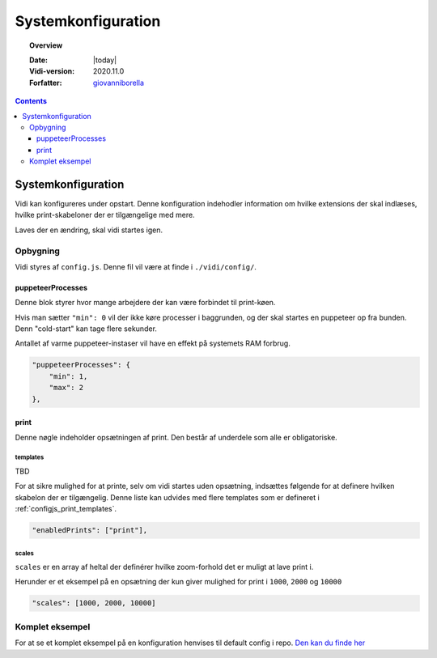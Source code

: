 .. _configjs:

#################################################################
Systemkonfiguration
#################################################################

.. topic:: Overview

    :Date: |today|
    :Vidi-version: 2020.11.0
    :Forfatter: `giovanniborella <https://github.com/giovanniborella>`_

.. contents:: 
    :depth: 3


*****************************************************************
Systemkonfiguration
***************************************************************** 

Vidi kan konfigureres under opstart. Denne konfiguration indehodler information om hvilke extensions der skal indlæses, hvilke print-skabeloner der er tilgængelige med mere.

Laves der en ændring, skal vidi startes igen.

Opbygning
=================================================================

Vidi styres af ``config.js``. Denne fil vil være at finde i ``./vidi/config/``. 

.. _configjs_puppeteerprocesses:

puppeteerProcesses
-----------------------------------------------------------------

Denne blok styrer hvor mange arbejdere der kan være forbindet til print-køen. 

Hvis man sætter ``"min": 0`` vil der ikke køre processer i baggrunden, og der skal startes en puppeteer op fra bunden. Denn "cold-start" kan tage flere sekunder.

Antallet af varme puppeteer-instaser vil have en effekt på systemets RAM forbrug.

.. code-block:: json

    "puppeteerProcesses": {
        "min": 1,
        "max": 2
    },

.. _configjs_print:

print
-----------------------------------------------------------------

Denne nøgle indeholder opsætningen af print. Den består af underdele som alle er obligatoriske. 

.. _configjs_print_templates:

templates
^^^^^^^^^^^^^^^^^^^^^^^^^^^^^^^^^^^^^^^^^^^^^^^^^^^^^^^^^^^^^^^^^

TBD

For at sikre mulighed for at printe, selv om vidi startes uden opsætning, indsættes følgende for at definere hvilken skabelon der er tilgængelig. Denne liste kan udvides med flere templates som er defineret i :ref:`configjs_print_templates`.

.. code-block:: json

    "enabledPrints": ["print"],

.. _configjs_print_scales:

scales
^^^^^^^^^^^^^^^^^^^^^^^^^^^^^^^^^^^^^^^^^^^^^^^^^^^^^^^^^^^^^^^^^

``scales`` er en array af heltal der definérer hvilke zoom-forhold det er muligt at lave print i.

Herunder er et eksempel på en opsætning der kun giver mulighed for print i ``1000``, ``2000`` og ``10000``

.. code-block:: json

    "scales": [1000, 2000, 10000]

.. _configjs_complete_example:

Komplet eksempel
=================================================================

For at se et komplet eksempel på en konfiguration henvises til default config i repo. `Den kan du finde her <https://github.com/mapcentia/vidi/blob/master/config/config.embed.dist.js>`_